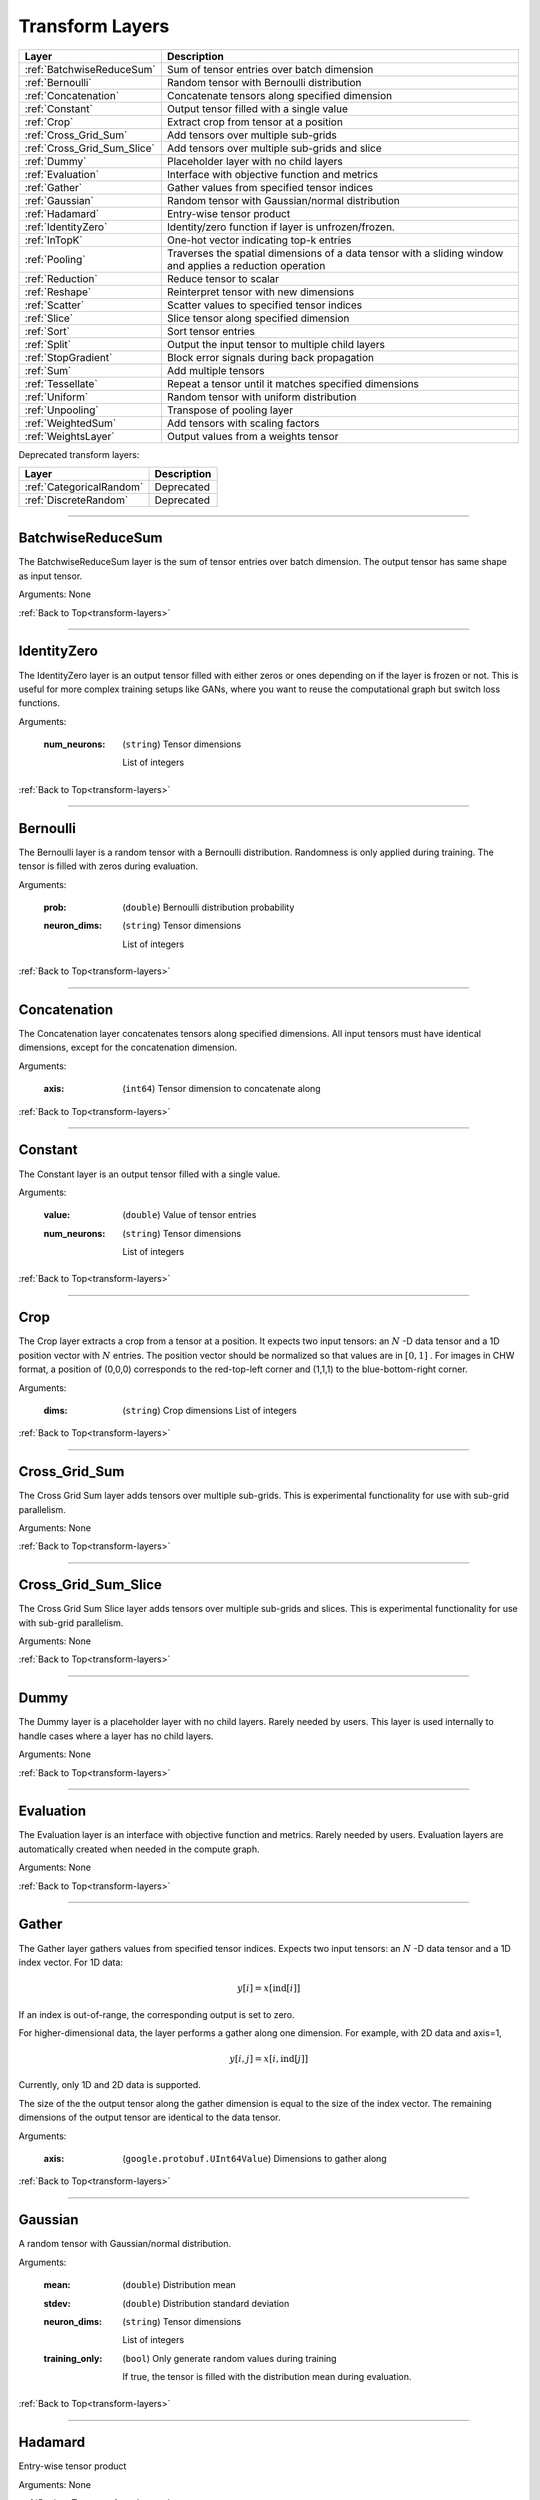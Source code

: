 .. role:: python(code)
          :language: python


.. _transform-layers:

====================================
 Transform Layers
====================================

.. csv-table::
   :header: "Layer", "Description"
   :widths: auto

   :ref:`BatchwiseReduceSum`, "Sum of tensor entries over batch dimension"
   :ref:`Bernoulli`, "Random tensor with Bernoulli distribution"
   :ref:`Concatenation`, "Concatenate tensors along specified
   dimension"
   :ref:`Constant`, "Output tensor filled with a single value"
   :ref:`Crop`, "Extract crop from tensor at a position"
   :ref:`Cross_Grid_Sum`, "Add tensors over multiple sub-grids"
   :ref:`Cross_Grid_Sum_Slice`, "Add tensors over multiple sub-grids
   and slice"
   :ref:`Dummy`, "Placeholder layer with no child layers"
   :ref:`Evaluation`, "Interface with objective function and metrics"
   :ref:`Gather`, "Gather values from specified tensor indices"
   :ref:`Gaussian`, "Random tensor with Gaussian/normal distribution"
   :ref:`Hadamard`, "Entry-wise tensor product"
   :ref:`IdentityZero`, "Identity/zero function if layer is unfrozen/frozen."
   :ref:`InTopK`, "One-hot vector indicating top-k entries"
   :ref:`Pooling`, "Traverses the spatial dimensions of a data tensor
   with a sliding window and applies a reduction operation"
   :ref:`Reduction`, "Reduce tensor to scalar"
   :ref:`Reshape`, "Reinterpret tensor with new dimensions"
   :ref:`Scatter`, "Scatter values to specified tensor indices"
   :ref:`Slice`, "Slice tensor along specified dimension"
   :ref:`Sort`, "Sort tensor entries"
   :ref:`Split`, "Output the input tensor to multiple child layers"
   :ref:`StopGradient`, "Block error signals during back propagation"
   :ref:`Sum`, "Add multiple tensors"
   :ref:`Tessellate`, "Repeat a tensor until it matches specified
   dimensions"
   :ref:`Uniform`, "Random tensor with uniform distribution"
   :ref:`Unpooling`, "Transpose of pooling layer"
   :ref:`WeightedSum`, "Add tensors with scaling factors"
   :ref:`WeightsLayer`, "Output values from a weights tensor"


Deprecated transform layers:

.. csv-table::
   :header: "Layer", "Description"
   :widths: auto

   :ref:`CategoricalRandom`, "Deprecated"
   :ref:`DiscreteRandom`, "Deprecated"


________________________________________

.. _BatchwiseReduceSum:

----------------------------------------
BatchwiseReduceSum
----------------------------------------

The BatchwiseReduceSum layer is the sum of tensor entries over batch
dimension. The output tensor has same shape as input tensor.

Arguments: None

:ref:`Back to Top<transform-layers>`

________________________________________


.. _IdentityZero:

----------------------------------------
IdentityZero
----------------------------------------

The IdentityZero layer is an output tensor filled with either zeros or
ones depending on if the layer is frozen or not. This is useful for
more complex training setups like GANs, where you want to reuse the
computational graph but switch loss functions.

Arguments:

   :num_neurons:

      (``string``) Tensor dimensions

      List of integers

:ref:`Back to Top<transform-layers>`

________________________________________

.. _Bernoulli:

----------------------------------------
Bernoulli
----------------------------------------

The Bernoulli layer is a random tensor with a Bernoulli distribution.
Randomness is only applied during training. The tensor is filled with
zeros during evaluation.

Arguments:

   :prob: (``double``) Bernoulli distribution probability

   :neuron_dims:

      (``string``) Tensor dimensions

      List of integers

:ref:`Back to Top<transform-layers>`

________________________________________


.. _Concatenation:

----------------------------------------
Concatenation
----------------------------------------

The Concatenation layer concatenates tensors along specified
dimensions. All input tensors must have identical dimensions, except
for the concatenation dimension.

Arguments:

   :axis: (``int64``) Tensor dimension to concatenate along

:ref:`Back to Top<transform-layers>`

________________________________________


.. _Constant:

----------------------------------------
Constant
----------------------------------------

The Constant layer is an output tensor filled with a single value.

Arguments:

   :value: (``double``) Value of tensor entries

   :num_neurons:

      (``string``) Tensor dimensions

      List of integers

:ref:`Back to Top<transform-layers>`

________________________________________


.. _Crop:

----------------------------------------
Crop
----------------------------------------

The Crop layer extracts a crop from a tensor at a position. It expects
two input tensors: an :math:`N` -D data tensor and a 1D position vector
with :math:`N` entries. The position vector should be normalized so
that values are in :math:`[0,1]` . For images in CHW format, a position
of (0,0,0) corresponds to the red-top-left corner and (1,1,1) to the
blue-bottom-right corner.

Arguments:

 :dims:

    (``string``) Crop dimensions
    List of integers

:ref:`Back to Top<transform-layers>`

________________________________________


.. _Cross_Grid_Sum:

----------------------------------------
Cross_Grid_Sum
----------------------------------------

The Cross Grid Sum layer adds tensors over multiple sub-grids. This is
experimental functionality for use with sub-grid parallelism.

Arguments: None

:ref:`Back to Top<transform-layers>`

________________________________________


.. _Cross_Grid_Sum_Slice:

----------------------------------------
Cross_Grid_Sum_Slice
----------------------------------------

The Cross Grid Sum Slice layer adds tensors over multiple sub-grids
and slices. This is experimental functionality for use with sub-grid
parallelism.

Arguments: None

:ref:`Back to Top<transform-layers>`

________________________________________


.. _Dummy:

----------------------------------------
Dummy
----------------------------------------

The Dummy layer is a placeholder layer with no child layers. Rarely
needed by users. This layer is used internally to handle cases where a
layer has no child layers.

Arguments: None

:ref:`Back to Top<transform-layers>`

________________________________________


.. _Evaluation:

----------------------------------------
Evaluation
----------------------------------------

The Evaluation layer is an interface with objective function and
metrics. Rarely needed by users. Evaluation layers are automatically
created when needed in the compute graph.

Arguments: None

:ref:`Back to Top<transform-layers>`

________________________________________


.. _Gather:

----------------------------------------
Gather
----------------------------------------

The Gather layer gathers values from specified tensor indices. Expects
two input tensors: an :math:`N` -D data tensor and a 1D index
vector. For 1D data:

.. math::

   y[i] = x[\text{ind}[i]]

If an index is out-of-range, the corresponding output is set to zero.

For higher-dimensional data, the layer performs a gather along one
dimension. For example, with 2D data and axis=1,

.. math::

   y[i,j] = x[i,\text{ind}[j]]

Currently, only 1D and 2D data is supported.

The size of the the output tensor along the gather dimension is equal
to the size of the index vector. The remaining dimensions of the
output tensor are identical to the data tensor.

.. todo::
   Support higher-dimensional data

Arguments:

   :axis: (``google.protobuf.UInt64Value``) Dimensions to gather along

:ref:`Back to Top<transform-layers>`

________________________________________


.. _Gaussian:

----------------------------------------
Gaussian
----------------------------------------

A random tensor with Gaussian/normal distribution.

Arguments:

   :mean: (``double``) Distribution mean

   :stdev: (``double``) Distribution standard deviation

   :neuron_dims:

      (``string``) Tensor dimensions

      List of integers

   :training_only:

      (``bool``) Only generate random values during training

      If true, the tensor is filled with the distribution mean during
      evaluation.

:ref:`Back to Top<transform-layers>`

________________________________________


.. _Hadamard:

----------------------------------------
Hadamard
----------------------------------------

Entry-wise tensor product

Arguments: None

:ref:`Back to Top<transform-layers>`

________________________________________


.. _InTopK:

----------------------------------------
InTopK
----------------------------------------

The InTopK layer is a one-hot vector indicating top-k entries. Output
tensor has same dimensions as input tensor. Output entries
corresponding to the top-k input entries are set to one and the rest
to zero. Ties are broken in favor of entries with smaller indices.

Arguments:

   :k: (``int64``) Number of non-zeros in one-hot vector

:ref:`Back to Top<transform-layers>`

________________________________________


.. _Pooling:

----------------------------------------
Pooling
----------------------------------------

The Pooling layer traverses the spatial dimensions of a data tensor
with a sliding window and applies a reduction operation.

Arguments:

   :pool_mode:

      (``string``, optional) Pooling operation

      Options: max, average, average_no_pad

   :num_dims:

      (``int64``) Number of spatial dimensions

      The first data dimension is treated as the channel dimension,
      and all others are treated as spatial dimensions (recall that
      the mini-batch dimension is implicit).

   :has_vectors:

      (``bool``) Whether to use vector-valued options

      If true, then the pooling is configured with ``pool_dims``,
      ``pool_pads``, ``pool_strides``. Otherwise, ``pool_dims_i``,
      ``pool_pads_i``, ``pool_strides_i``.

   :pool_dims:

      (``string``) Pooling window dimensions (vector-valued)

      List of integers, one for each spatial
      dimension. Used when ``has_vectors`` is enabled.

   :pool_pads:

      (``string``) Pooling padding (vector-valued)

      List of integers, one for each spatial
      dimension. Used when ``has_vectors`` is enabled.

   :pool_strides:

      (``string``) Pooling strides (vector-valued)

      List of integers, one for each spatial
      dimension. Used when ``has_vectors`` is enabled.

   :pool_dims_i:

      (``int64``) Pooling window dimension (integer-valued)

      Used when ``has_vectors`` is disabled.

   :pool_pads_i:

      (``int64``) Pooling padding (integer-valued)

      Used when ``has_vectors`` is disabled.

   :pool_strides_i:

      (``int64``) Pooling stride (integer-valued)

      Used when ``has_vectors`` is disabled.

:ref:`Back to Top<transform-layers>`

________________________________________


.. _Reduction:

----------------------------------------
Reduction
----------------------------------------

The Reduction layer reduces a tensor to a scalar.

Arguments:

   :mode:

      (``string``, optional) Reduction operation

      Options: sum (default) or mean

:ref:`Back to Top<transform-layers>`

________________________________________


.. _Reshape:

----------------------------------------
Reshape
----------------------------------------

The Reshape layer reinterprets a tensor with new dimensions.

The input and output tensors must have the same number of
entries. This layer is very cheap since it just involves setting up
tensor views.

Arguments:

   :dims:

      (``string``) Tensor dimensions

      List of integers. A single dimension may be
      -1, in which case the dimension is inferred.

Deprecated and unused arguments:

   :num_dims: (``int64``)

:ref:`Back to Top<transform-layers>`

________________________________________


.. _Scatter:

----------------------------------------
Scatter
----------------------------------------

The Scatter layer scatters values to specified tensor indices. Expects
two input tensors: an :math:`N` -D data tensor and a 1D index
vector. For 1D data:

.. math::

   y[\text{ind}[i]] = x[i]

Out-of-range indices are ignored.

For higher-dimensional data, the layer performs a scatter along one
dimension. For example, with 2D data and axis=1,

.. math::

   y[i,\text{ind}[j]] = x[i,j]


Currently, only 1D and 2D data is supported.

The size of the index vector must match the size of the data tensor
along the scatter dimension.

.. todo::
   Support higher-dimensional data

Arguments:

   :dims:

      (``string``) Output tensor dimensions

      List of integers. Number of dimensions must
      match data tensor.

   :axis: (``google.protobuf.UInt64Value``) Dimension to scatter along

:ref:`Back to Top<transform-layers>`

________________________________________


.. _Slice:

----------------------------------------
Slice
----------------------------------------

The Slice layer slices a tensor along a specified dimension. The tensor
is split along one dimension at user-specified points, and each child
layer recieves one piece.

Arguments:

   :axis: (``int64``) Tensor dimension to slice along

   :slice_points:

      (``string``) Positions at which to slice tensor

      List of integers. Slice points must be in
      ascending order and the number of slice points must be one
      greater than the number of child layers.

Deprecated arguments:

   :get_slice_points_from_reader: (``string``) Do not use unless using
                                  the Jag dataset.

:ref:`Back to Top<transform-layers>`

________________________________________


.. _Sort:

----------------------------------------
Sort
----------------------------------------

The Sort layer sorts tensor entries.

Arguments:

   :descending: (``bool``) Sort entries in descending order

:ref:`Back to Top<transform-layers>`

________________________________________


.. _Split:

----------------------------------------
Split
----------------------------------------

The Split layer outputs the input tensor to multiple child layers

Rarely needed by users. This layer is used internally to handle cases
where a layer outputs the same tensor to multiple child layers. From a
usage perspective, there is little difference from an identity layer.

This is not to be confused with the split operation in NumPy, PyTorch
or TensorFlow. The name refers to splits in the compute graph.

Arguments: None

:ref:`Back to Top<transform-layers>`

________________________________________


.. _StopGradient:

----------------------------------------
StopGradient
----------------------------------------

The StopGradient layer blocks error signals during back propagation

The output is identical to the input, but the back propagation output
(i.e. the error signal) is always zero. Compare with the stop_gradient
operation in TensorFlow and Keras. Note that this means that computed
gradients in preceeding layers are not exact gradients of the
objective function.

Arguments: None

:ref:`Back to Top<transform-layers>`

________________________________________


.. _Sum:

----------------------------------------
Sum
----------------------------------------

Element-wise sum of each of the input tensors.

Arguments: None

:ref:`Back to Top<transform-layers>`

________________________________________


.. _Tessellate:

----------------------------------------
Tessellate
----------------------------------------

The Tessallate layer repeats a tensor until it matches specified
dimensions.

The output tensor dimensions do not need to be integer multiples of
the input dimensions. Compare with the NumPy ``tile`` function.

As an example, tessellating a :math:`2 \times 2` matrix into a
:math:`3 \times 4` matrix looks like the following:

.. math::

   \begin{bmatrix}
     1 & 2 \\
     3 & 4
   \end{bmatrix}
   \rightarrow
   \begin{bmatrix}
     1 & 2 & 1 & 2 \\
     3 & 4 & 3 & 4 \\
     1 & 2 & 1 & 2
   \end{bmatrix}

Arguments:

   :dims:

      (``string``) Output tensor dimensions

      List of integers

:ref:`Back to Top<transform-layers>`

________________________________________


.. _Uniform:

----------------------------------------
Uniform
----------------------------------------

The Uniform layer is a random tensor with a uniform distribution.

Arguments:

   :min: (``double``) Distribution minimum

   :max: (``double``) Distribution maximum

   :neuron_dims:

      (``string``) Tensor dimensions

      List of integers

   :training_only:

      (``bool``) Only generate random values during training

      If true, the tensor is filled with the distribution mean during
      evaluation.

:ref:`Back to Top<transform-layers>`

________________________________________


.. _Unpooling:

----------------------------------------
Unpooling
----------------------------------------

The Unpooling layer is the transpose of the pooling layer. It is
required that the pooling layer be set as the hint layer.

.. warning::
   This has not been well maintained and is probably broken.

.. todo::
   GPU support.

Arguments:

   :num_dims:

      (``int64``) Number of spatial dimensions

      The first data dimension is treated as the channel dimension,
      and all others are treated as spatial dimensions (recall that
      the mini-batch dimension is implicit).

:ref:`Back to Top<transform-layers>`

________________________________________


.. _WeightedSum:

----------------------------------------
WeightedSum
----------------------------------------

The WeightedSum layer adds tensors with scaling factors.

Arguments:

   :scaling_factors: (``string``) List of
                     floating-point numbers, one for each input tensor.

:ref:`Back to Top<transform-layers>`

________________________________________


.. _WeightsLayer:

----------------------------------------
WeightsLayer
----------------------------------------

The WeightsLayer outputs values from a weights tensor. Interfaces with
a ``weights`` object.

Arguments:

   :dims:

      (``string``) Weights tensor dimensions

      List of integers

:ref:`Back to Top<transform-layers>`

________________________________________


.. _CategoricalRandom:

----------------------------------------
CategoricalRandom (Deprecated)
----------------------------------------

The CategoricalRandom layer is deprecated.

Arguments: None

:ref:`Back to Top<transform-layers>`

________________________________________


.. _DiscreteRandom:

----------------------------------------
DiscreteRandom (Deprecated)
----------------------------------------

The DiscreteRandom layer is deprecated.

Arguments:

   :values: (``string``)

   :dims: (``string``)

:ref:`Back to Top<transform-layers>`
